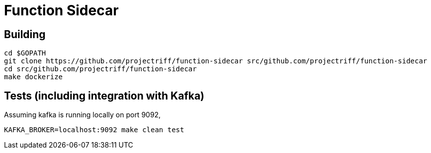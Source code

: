 = Function Sidecar

== Building
```
cd $GOPATH
git clone https://github.com/projectriff/function-sidecar src/github.com/projectriff/function-sidecar
cd src/github.com/projectriff/function-sidecar
make dockerize
```

== Tests (including integration with Kafka)
Assuming kafka is running locally on port 9092,
```
KAFKA_BROKER=localhost:9092 make clean test
```
